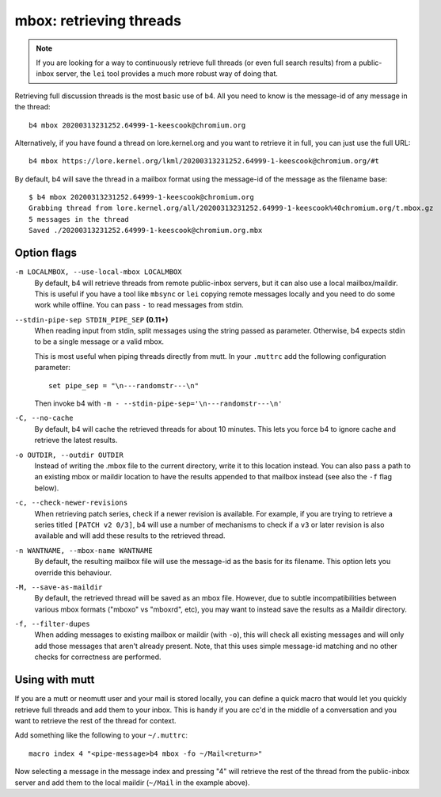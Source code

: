 mbox: retrieving threads
========================
.. note::

   If you are looking for a way to continuously retrieve full threads
   (or even full search results) from a public-inbox server, the ``lei``
   tool provides a much more robust way of doing that.

Retrieving full discussion threads is the most basic use of b4. All you
need to know is the message-id of any message in the thread::

    b4 mbox 20200313231252.64999-1-keescook@chromium.org

Alternatively, if you have found a thread on lore.kernel.org and you
want to retrieve it in full, you can just use the full URL::

    b4 mbox https://lore.kernel.org/lkml/20200313231252.64999-1-keescook@chromium.org/#t

By default, b4 will save the thread in a mailbox format using the
message-id of the message as the filename base::

    $ b4 mbox 20200313231252.64999-1-keescook@chromium.org
    Grabbing thread from lore.kernel.org/all/20200313231252.64999-1-keescook%40chromium.org/t.mbox.gz
    5 messages in the thread
    Saved ./20200313231252.64999-1-keescook@chromium.org.mbx

Option flags
------------
``-m LOCALMBOX, --use-local-mbox LOCALMBOX``
  By default, b4 will retrieve threads from remote public-inbox servers,
  but it can also use a local mailbox/maildir. This is useful if you
  have a tool like ``mbsync`` or ``lei`` copying remote messages locally
  and you need to do some work while offline. You can pass ``-`` to read
  messages from stdin.

``--stdin-pipe-sep STDIN_PIPE_SEP`` **(0.11+)**
  When reading input from stdin, split messages using the string passed
  as parameter. Otherwise, b4 expects stdin to be a single message or a
  valid mbox.

  This is most useful when piping threads directly from mutt. In your
  ``.muttrc`` add the following configuration parameter::

      set pipe_sep = "\n---randomstr---\n"

  Then invoke b4 with ``-m - --stdin-pipe-sep='\n---randomstr---\n'``

``-C, --no-cache``
  By default, b4 will cache the retrieved threads for about 10 minutes.
  This lets you force b4 to ignore cache and retrieve the latest
  results.

``-o OUTDIR, --outdir OUTDIR``
  Instead of writing the .mbox file to the current directory, write it
  to this location instead. You can also pass a path to an existing
  mbox or maildir location to have the results appended to that mailbox
  instead (see also the ``-f`` flag below).

``-c, --check-newer-revisions``
  When retrieving patch series, check if a newer revision is available.
  For example, if you are trying to retrieve a series titled ``[PATCH v2
  0/3]``, b4 will use a number of mechanisms to check if a ``v3`` or
  later revision is also available and will add these results to the
  retrieved thread.

``-n WANTNAME, --mbox-name WANTNAME``
  By default, the resulting mailbox file will use the message-id as the
  basis for its filename. This option lets you override this behaviour.

``-M, --save-as-maildir``
  By default, the retrieved thread will be saved as an mbox file.
  However, due to subtle incompatibilities between various mbox formats
  ("mboxo" vs "mboxrd", etc), you may want to instead save the results
  as a Maildir directory.

``-f, --filter-dupes``
  When adding messages to existing mailbox or maildir (with ``-o``),
  this will check all existing messages and will only add those messages
  that aren't already present. Note, that this uses simple message-id
  matching and no other checks for correctness are performed.

Using with mutt
---------------
If you are a mutt or neomutt user and your mail is stored locally, you
can define a quick macro that would let you quickly retrieve full
threads and add them to your inbox. This is handy if you are cc'd in the
middle of a conversation and you want to retrieve the rest of the thread
for context.

Add something like the following to your ``~/.muttrc``::

    macro index 4 "<pipe-message>b4 mbox -fo ~/Mail<return>"

Now selecting a message in the message index and pressing "4" will
retrieve the rest of the thread from the public-inbox server and add
them to the local maildir (``~/Mail`` in the example above).
